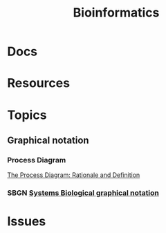 :PROPERTIES:
:ID:       8adf45de-c02e-427e-b8bd-ad0b169a5d34
:END:
#+TITLE: Bioinformatics
#+DESCRIPTION: 
#+TAGS:


* Docs

* Resources

* Topics

** Graphical notation
*** Process Diagram

[[https://www.celldesigner.org/documents/ProcessDiagram.html][The Process Diagram: Rationale and Definition]]

[[file:img/med/cell-designer-notation.png]]

*** SBGN [[https://sbgn.github.io/learning][Systems Biological graphical notation]]

[[file:img/med/bio-process-diagram-notation.png]]

* Issues
